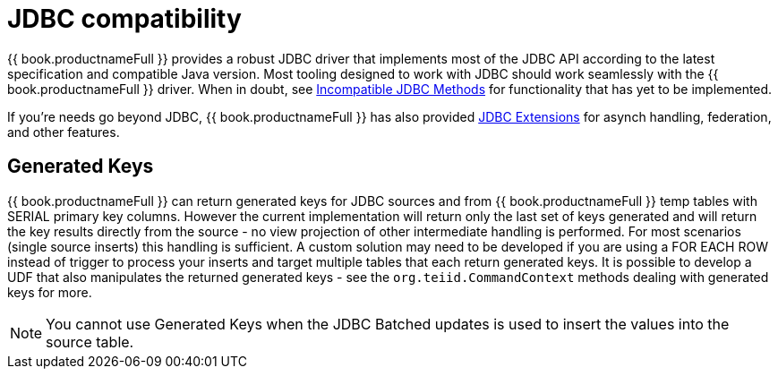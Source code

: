 
[id="client-dev-JDBC_Support-JDBC-Support"]
= JDBC compatibility

{{ book.productnameFull }} provides a robust JDBC driver that implements most of the JDBC API according to the latest specification and compatible Java version. Most tooling designed to work with JDBC should work seamlessly with the {{ book.productnameFull }} driver. When in doubt, see link:Unsupported_JDBC_Methods.adoc[Incompatible JDBC Methods] for functionality that has yet to be implemented.

If you’re needs go beyond JDBC, {{ book.productnameFull }} has also provided link:JDBC_Extensions.adoc[JDBC Extensions] for asynch handling, federation, and other features.

[id="client-dev-JDBC_Support-Generated-Keys"]
== Generated Keys

{{ book.productnameFull }} can return generated keys for JDBC sources and from {{ book.productnameFull }} temp tables with SERIAL primary key columns. However the current implementation will return only the last set of keys generated and will return the key results directly from the source - no view projection of other intermediate handling is performed. For most scenarios (single source inserts) this handling is sufficient. A custom solution may need to be developed if you are using a FOR EACH ROW instead of trigger to process your inserts and target multiple tables that each return generated keys. It is possible to develop a UDF that also manipulates the returned generated keys - see the `org.teiid.CommandContext` methods dealing with generated keys for more.

NOTE: You cannot use Generated Keys when the JDBC Batched updates is used to insert the values into the source table.
